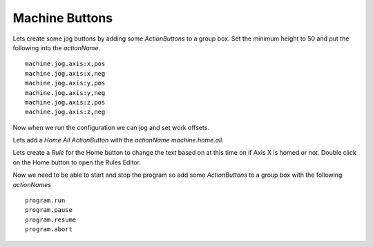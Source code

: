 ===============
Machine Buttons
===============

Lets create some jog buttons by adding some `ActionButtons` to a group box. Set
the minimum height to 50 and put the following into the `actionName`.
::

    machine.jog.axis:x,pos
    machine.jog.axis:x,neg
    machine.jog.axis:y,pos
    machine.jog.axis:y,neg
    machine.jog.axis:z,pos
    machine.jog.axis:z,neg

Now when we run the configuration we can jog and set work offsets.

.. image:: images/vcp1run-08.png
   :align: center
   :scale: 80 %

Lets add a `Home All` `ActionButton` with the `actionName` `machine.home.all`.

.. image:: images/vcp1run-09.png
   :align: center
   :scale: 80 %

Lets create a `Rule` for the Home button to change the text based on at this
time on if Axis X is homed or not. Double click on the Home button to open the
Rules Editor.

.. image:: images/home-rule.png
   :align: center
   :scale: 80 %


Now we need to be able to start and stop the program so add some `ActionButtons`
to a group box with the following `actionNames`
::

    program.run
    program.pause
    program.resume
    program.abort


.. image:: images/vcp1run-10.png
   :align: center
   :scale: 80 %

